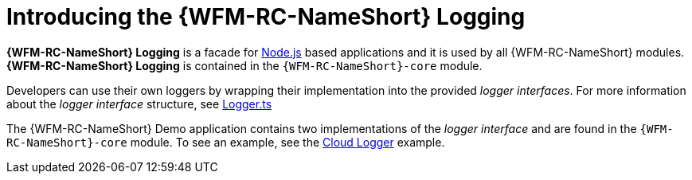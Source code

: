 [id='con-logger-module-{chapter}']
= Introducing the {WFM-RC-NameShort} Logging

*{WFM-RC-NameShort} Logging* is a facade for link:https://nodejs.org[Node.js] based applications and it is used by all {WFM-RC-NameShort} modules.
*{WFM-RC-NameShort} Logging* is contained in the `{WFM-RC-NameShort}-core` module.

Developers can use their own loggers by wrapping their implementation into the provided _logger interfaces_.
For more information about the _logger interface_ structure, see link:{WFM-RC-CoreURL}{WFM-RC-Branch}/cloud/logger/src/Logger.ts[Logger.ts]

The {WFM-RC-NameShort} Demo application contains two implementations of the _logger interface_ and are found in the `{WFM-RC-NameShort}-core` module.
To see an example, see the link:{WFM-RC-CoreURL}{WFM-RC-Branch}/cloud/logger/example/index.ts[Cloud Logger] example.
